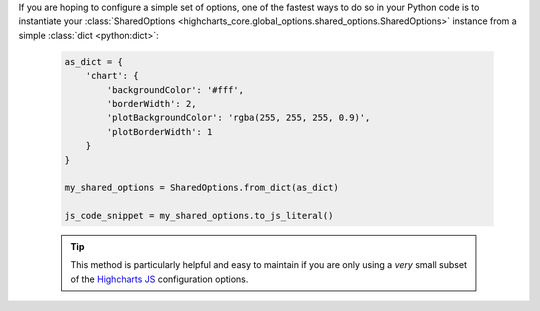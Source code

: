If you are hoping to configure a simple set of options, one of the fastest ways to do
so in your Python code is to instantiate your
:class:`SharedOptions <highcharts_core.global_options.shared_options.SharedOptions>`
instance from a simple :class:`dict <python:dict>`:

  .. code-block:: python

    as_dict = {
        'chart': {
            'backgroundColor': '#fff',
            'borderWidth': 2,
            'plotBackgroundColor': 'rgba(255, 255, 255, 0.9)',
            'plotBorderWidth': 1
        }
    }

    my_shared_options = SharedOptions.from_dict(as_dict)

    js_code_snippet = my_shared_options.to_js_literal()

  .. tip::

    This method is particularly helpful and easy to maintain if you are only using a
    *very* small subset of the `Highcharts JS <https://www.highcharts.com>`__
    configuration options.
